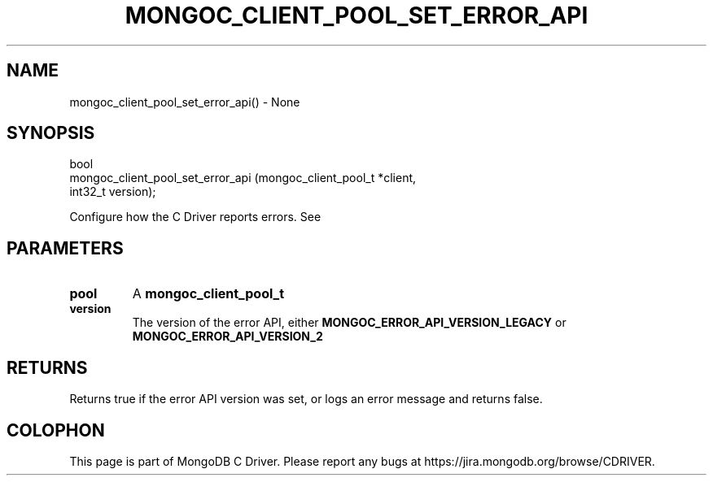 .\" This manpage is Copyright (C) 2016 MongoDB, Inc.
.\" 
.\" Permission is granted to copy, distribute and/or modify this document
.\" under the terms of the GNU Free Documentation License, Version 1.3
.\" or any later version published by the Free Software Foundation;
.\" with no Invariant Sections, no Front-Cover Texts, and no Back-Cover Texts.
.\" A copy of the license is included in the section entitled "GNU
.\" Free Documentation License".
.\" 
.TH "MONGOC_CLIENT_POOL_SET_ERROR_API" "3" "2016\(hy10\(hy20" "MongoDB C Driver"
.SH NAME
mongoc_client_pool_set_error_api() \- None
.SH "SYNOPSIS"

.nf
.nf
bool
mongoc_client_pool_set_error_api (mongoc_client_pool_t *client,
                                  int32_t               version);
.fi
.fi

Configure how the C Driver reports errors. See
.

.SH "PARAMETERS"

.TP
.B
pool
A
.B mongoc_client_pool_t
.
.LP
.TP
.B
version
The version of the error API, either
.B MONGOC_ERROR_API_VERSION_LEGACY
or
.B MONGOC_ERROR_API_VERSION_2
.
.LP

.SH "RETURNS"

Returns true if the error API version was set, or logs an error message and returns false.


.B
.SH COLOPHON
This page is part of MongoDB C Driver.
Please report any bugs at https://jira.mongodb.org/browse/CDRIVER.